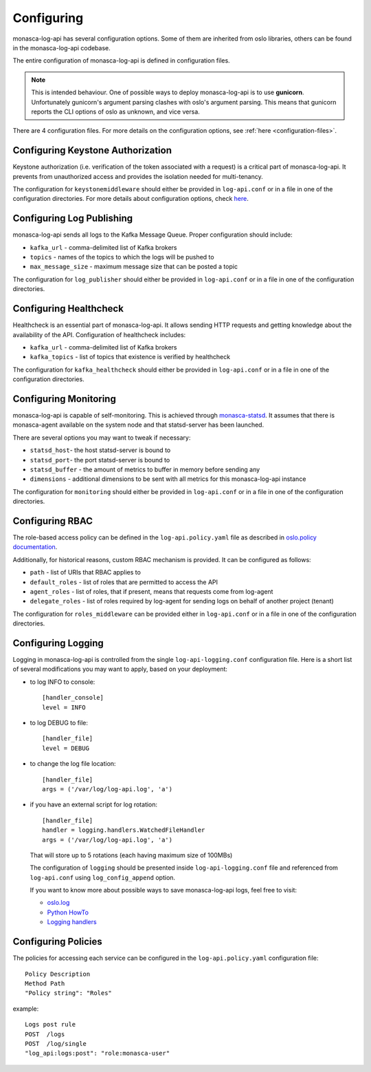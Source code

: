 .. _basic-configuration:

-----------
Configuring
-----------

monasca-log-api has several configuration options. Some of them
are inherited from oslo libraries, others can be found in the monasca-log-api
codebase.

The entire configuration of monasca-log-api is defined in
configuration files.

.. note:: This is intended behaviour. One of possible ways to deploy
    monasca-log-api is to use **gunicorn**. Unfortunately gunicorn's
    argument parsing clashes with oslo's argument parsing.
    This means that gunicorn reports the CLI options of
    oslo as unknown, and vice versa.

There are 4 configuration files. For more details on the configuration
options, see :ref:`here <configuration-files>`.

Configuring Keystone Authorization
----------------------------------

Keystone authorization (i.e. verification of the token associated
with a request) is a critical part of monasca-log-api.
It prevents from unauthorized access and provides the isolation
needed for multi-tenancy.

The configuration for ``keystonemiddleware`` should either be provided in
``log-api.conf`` or in a file in one of the configuration directories.
For more details about configuration options, check
`here <https://docs.openstack.org/keystonemiddleware/latest/middlewarearchitecture.html#configuration>`_.

Configuring Log Publishing
--------------------------

monasca-log-api sends all logs to the Kafka Message Queue.
Proper configuration should include:

* ``kafka_url`` - comma-delimited list of Kafka brokers
* ``topics`` - names of the topics to which the logs will be pushed to
* ``max_message_size`` - maximum message size that can be posted a topic

The configuration for ``log_publisher`` should either be provided in
``log-api.conf`` or in a file in one of the configuration directories.

Configuring Healthcheck
-----------------------

Healthcheck is an essential part of monasca-log-api.
It allows sending HTTP requests and getting knowledge about the
availability of the API. Configuration of healthcheck includes:

* ``kafka_url`` - comma-delimited list of Kafka brokers
* ``kafka_topics`` - list of topics that existence is verified by healthcheck

The configuration for ``kafka_healthcheck`` should either be provided in
``log-api.conf`` or in a file in one of the configuration directories.

Configuring Monitoring
----------------------

monasca-log-api is capable of self-monitoring. This is achieved
through `monasca-statsd <https://github.com/openstack/monasca-statsd>`_.
It assumes that there is monasca-agent available on the system node and
that statsd-server has been launched.

There are several options you may want to tweak if necessary:

* ``statsd_host``- the host statsd-server is bound to
* ``statsd_port``- the port statsd-server is bound to
* ``statsd_buffer`` - the amount of metrics to buffer in memory before sending
  any
* ``dimensions`` - additional dimensions to be sent with all
  metrics for this monasca-log-api instance

The configuration for ``monitoring`` should either be provided in
``log-api.conf`` or in a file in one of the configuration directories.

Configuring RBAC
----------------

The role-based access policy can be defined in the ``log-api.policy.yaml`` file
as described in `oslo.policy documentation
<https://docs.openstack.org/oslo.policy>`_.

Additionally, for historical reasons, custom RBAC mechanism is provided. It can
be configured as follows:

* ``path`` - list of URIs that RBAC applies to
* ``default_roles`` - list of roles that are permitted to access the API
* ``agent_roles`` - list of roles, that if present, means that requests come
  from log-agent
* ``delegate_roles`` - list of roles required by log-agent for sending logs
  on behalf of another project (tenant)

The configuration for ``roles_middleware`` can be provided either in
``log-api.conf`` or in a file in one of the configuration directories.

Configuring Logging
-------------------

Logging in monasca-log-api is controlled from the single
``log-api-logging.conf`` configuration file.
Here is a short list of several modifications you may want to apply,
based on your deployment:

* to log INFO to console::

    [handler_console]
    level = INFO

* to log DEBUG to file::

    [handler_file]
    level = DEBUG

* to change the log file location::

    [handler_file]
    args = ('/var/log/log-api.log', 'a')

* if you have an external script for log rotation::

    [handler_file]
    handler = logging.handlers.WatchedFileHandler
    args = ('/var/log/log-api.log', 'a')

  That will store up to 5 rotations (each having maximum size
  of 100MBs)

  The configuration of ``logging`` should be presented inside
  ``log-api-logging.conf`` file and referenced from ``log-api.conf`` using
  ``log_config_append`` option.

  If you want to know more about possible ways to save monasca-log-api logs,
  feel free to visit:

  * `oslo.log <https://docs.openstack.org/oslo.log/latest/index.html>`_
  * `Python HowTo <https://docs.python.org/2/howto/logging.html>`_
  * `Logging handlers <https://docs.python.org/2/library/logging.handlers.html>`_

Configuring Policies
--------------------

The policies for accessing each service can be configured in the
``log-api.policy.yaml`` configuration file::

  Policy Description
  Method Path
  "Policy string": "Roles"

example::

  Logs post rule
  POST  /logs
  POST  /log/single
  "log_api:logs:post": "role:monasca-user"
